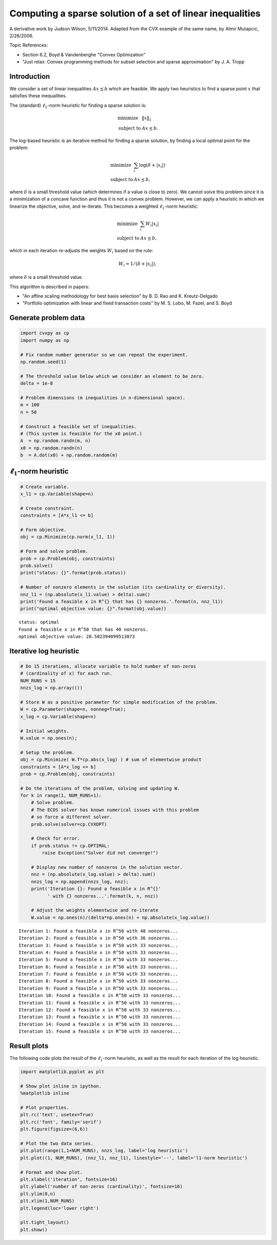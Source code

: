 
Computing a sparse solution of a set of linear inequalities
===========================================================

A derivative work by Judson Wilson, 5/11/2014. Adapted from the CVX
example of the same name, by Almir Mutapcic, 2/28/2006.

Topic References:

-  Section 6.2, Boyd & Vandenberghe "Convex Optimization"
-  "Just relax: Convex programming methods for subset selection and
   sparse approximation" by J. A. Tropp

Introduction
------------

We consider a set of linear inequalities :math:`Ax \preceq b` which are
feasible. We apply two heuristics to find a sparse point :math:`x` that
satisfies these inequalities.

The (standard) :math:`\ell_1`-norm heuristic for finding a sparse
solution is:

.. math::

   \begin{array}{ll}
       \mbox{minimize}   &  \|x\|_1 \\
       \mbox{subject to} & Ax \preceq b.
       \end{array}

The log-based heuristic is an iterative method for finding a sparse
solution, by finding a local optimal point for the problem:

.. math::

   \begin{array}{ll}
       \mbox{minimize}   &  \sum_i \log \left( \delta + \left|x_i\right| \right) \\
       \mbox{subject to} & Ax \preceq b,
       \end{array}

where :math:`\delta` is a small threshold value (which determines if a
value is close to zero). We cannot solve this problem since it is a
minimization of a concave function and thus it is not a convex problem.
However, we can apply a heuristic in which we linearize the objective,
solve, and re-iterate. This becomes a weighted :math:`\ell_1`-norm
heuristic:

.. math::

   \begin{array}{ll}
       \mbox{minimize}   &  \sum_i W_i \left|x_i\right| \\
       \mbox{subject to} & Ax \preceq b,
       \end{array}

which in each iteration re-adjusts the weights :math:`W_i` based on the
rule:

.. math:: W_i = 1/(\delta + \left|x_i\right|),

where :math:`\delta` is a small threshold value.

This algorithm is described in papers:

-  "An affine scaling methodology for best basis selection" by B. D. Rao
   and K. Kreutz-Delgado
-  "Portfolio optimization with linear and fixed transaction costs" by
   M. S. Lobo, M. Fazel, and S. Boyd

Generate problem data
---------------------

.. code:: python

    import cvxpy as cp
    import numpy as np
    
    # Fix random number generator so we can repeat the experiment.
    np.random.seed(1)
    
    # The threshold value below which we consider an element to be zero.
    delta = 1e-8
    
    # Problem dimensions (m inequalities in n-dimensional space).
    m = 100
    n = 50
    
    # Construct a feasible set of inequalities.
    # (This system is feasible for the x0 point.)
    A  = np.random.randn(m, n)
    x0 = np.random.randn(n)
    b  = A.dot(x0) + np.random.random(m)

:math:`\ell_1`-norm heuristic
-----------------------------

.. code:: python

    # Create variable.
    x_l1 = cp.Variable(shape=n)
    
    # Create constraint.
    constraints = [A*x_l1 <= b]
    
    # Form objective.
    obj = cp.Minimize(cp.norm(x_l1, 1))
    
    # Form and solve problem.
    prob = cp.Problem(obj, constraints)
    prob.solve()
    print("status: {}".format(prob.status))
    
    # Number of nonzero elements in the solution (its cardinality or diversity).
    nnz_l1 = (np.absolute(x_l1.value) > delta).sum()
    print('Found a feasible x in R^{} that has {} nonzeros.'.format(n, nnz_l1))
    print("optimal objective value: {}".format(obj.value))


.. parsed-literal::

    status: optimal
    Found a feasible x in R^50 that has 40 nonzeros.
    optimal objective value: 28.582394099513873


Iterative log heuristic
-----------------------

.. code:: python

    # Do 15 iterations, allocate variable to hold number of non-zeros
    # (cardinality of x) for each run.
    NUM_RUNS = 15
    nnzs_log = np.array(())
    
    # Store W as a positive parameter for simple modification of the problem.
    W = cp.Parameter(shape=n, nonneg=True); 
    x_log = cp.Variable(shape=n)
    
    # Initial weights.
    W.value = np.ones(n);
    
    # Setup the problem.
    obj = cp.Minimize( W.T*cp.abs(x_log) ) # sum of elementwise product
    constraints = [A*x_log <= b]
    prob = cp.Problem(obj, constraints)
    
    # Do the iterations of the problem, solving and updating W.
    for k in range(1, NUM_RUNS+1):
        # Solve problem.
        # The ECOS solver has known numerical issues with this problem
        # so force a different solver.
        prob.solve(solver=cp.CVXOPT)
        
        # Check for error.
        if prob.status != cp.OPTIMAL:
            raise Exception("Solver did not converge!")
    
        # Display new number of nonzeros in the solution vector.
        nnz = (np.absolute(x_log.value) > delta).sum()
        nnzs_log = np.append(nnzs_log, nnz);
        print('Iteration {}: Found a feasible x in R^{}'
              ' with {} nonzeros...'.format(k, n, nnz))
    
        # Adjust the weights elementwise and re-iterate
        W.value = np.ones(n)/(delta*np.ones(n) + np.absolute(x_log.value))


.. parsed-literal::

    Iteration 1: Found a feasible x in R^50 with 48 nonzeros...
    Iteration 2: Found a feasible x in R^50 with 36 nonzeros...
    Iteration 3: Found a feasible x in R^50 with 33 nonzeros...
    Iteration 4: Found a feasible x in R^50 with 33 nonzeros...
    Iteration 5: Found a feasible x in R^50 with 33 nonzeros...
    Iteration 6: Found a feasible x in R^50 with 33 nonzeros...
    Iteration 7: Found a feasible x in R^50 with 33 nonzeros...
    Iteration 8: Found a feasible x in R^50 with 33 nonzeros...
    Iteration 9: Found a feasible x in R^50 with 33 nonzeros...
    Iteration 10: Found a feasible x in R^50 with 33 nonzeros...
    Iteration 11: Found a feasible x in R^50 with 33 nonzeros...
    Iteration 12: Found a feasible x in R^50 with 33 nonzeros...
    Iteration 13: Found a feasible x in R^50 with 33 nonzeros...
    Iteration 14: Found a feasible x in R^50 with 33 nonzeros...
    Iteration 15: Found a feasible x in R^50 with 33 nonzeros...


Result plots
------------

The following code plots the result of the :math:`\ell_1`-norm
heuristic, as well as the result for each iteration of the log
heuristic.

.. code:: python

    import matplotlib.pyplot as plt
    
    # Show plot inline in ipython.
    %matplotlib inline
    
    # Plot properties.
    plt.rc('text', usetex=True)
    plt.rc('font', family='serif')
    plt.figure(figsize=(6,6))
    
    # Plot the two data series.
    plt.plot(range(1,1+NUM_RUNS), nnzs_log, label='log heuristic')
    plt.plot((1, NUM_RUNS), (nnz_l1, nnz_l1), linestyle='--', label='l1-norm heuristic')
    
    # Format and show plot.
    plt.xlabel('iteration', fontsize=16)
    plt.ylabel('number of non-zeros (cardinality)', fontsize=16)
    plt.ylim(0,n)
    plt.xlim(1,NUM_RUNS)
    plt.legend(loc='lower right')
    
    plt.tight_layout()
    plt.show()



.. image:: sparse_solution_files/sparse_solution_7_0.png


